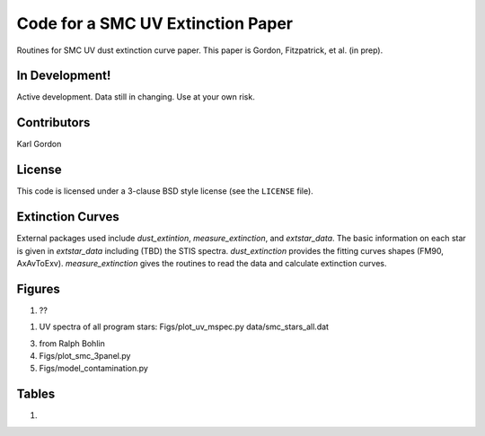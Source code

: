 Code for a SMC UV Extinction Paper
==================================

Routines for SMC UV dust extinction curve paper.
This paper is Gordon, Fitzpatrick, et al. (in prep).

In Development!
---------------

Active development.
Data still in changing.
Use at your own risk.

Contributors
------------
Karl Gordon

License
-------

This code is licensed under a 3-clause BSD style license (see the
``LICENSE`` file).

Extinction Curves
-----------------

External packages used include `dust_extintion`, `measure_extinction`, and
`extstar_data`.  The basic information on each star is given in `extstar_data`
including (TBD) the STIS spectra.  `dust_extinction` provides the
fitting curves shapes (FM90, AxAvToExv).  `measure_extinction` gives the routines
to read the data and calculate extinction curves.

Figures
-------

1. ??

1. UV spectra of all program stars: Figs/plot_uv_mspec.py data/smc_stars_all.dat

3. from Ralph Bohlin

4. Figs/plot_smc_3panel.py

5. Figs/model_contamination.py

Tables
------

1.
